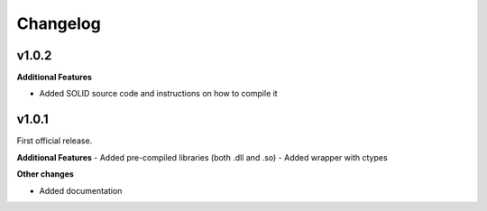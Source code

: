 Changelog
=========

v1.0.2
------

**Additional Features**

- Added SOLID source code and instructions on how to compile it

v1.0.1
------

First official release.

**Additional Features**
- Added pre-compiled libraries (both .dll and .so)
- Added wrapper with ctypes

**Other changes**

- Added documentation

